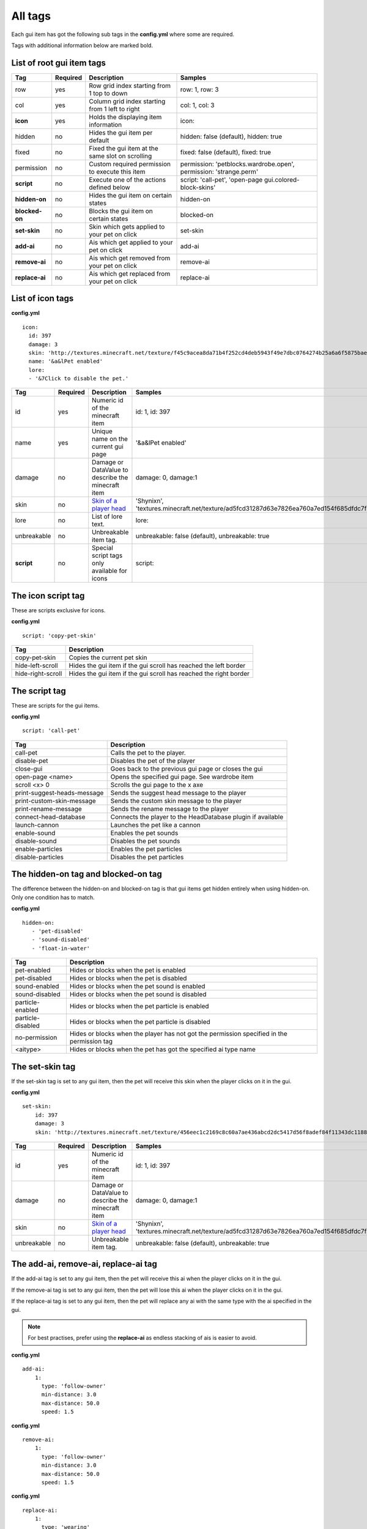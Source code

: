 All tags
========

Each gui item has got the following sub tags in the **config.yml** where some are required.

Tags with additional information below are marked bold.


List of root gui item tags
~~~~~~~~~~~~~~~~~~~~~~~~~~

================================  ========= ======================================================== =======================================================================
Tag                               Required  Description                                              Samples
================================  ========= ======================================================== =======================================================================
row                               yes       Row grid index starting from 1 top to down               row: 1, row: 3
col                               yes       Column grid index starting from 1 left to right          col: 1, col: 3
**icon**                          yes       Holds the displaying item information                    icon:
hidden                            no        Hides the gui item per default                           hidden: false (default), hidden: true
fixed                             no        Fixed the gui item at the same slot on scrolling         fixed: false (default), fixed: true
permission                        no        Custom required permission to execute this item          permission: 'petblocks.wardrobe.open', permission: 'strange.perm'
**script**                        no        Execute one of the actions defined below                 script: 'call-pet', 'open-page gui.colored-block-skins'
**hidden-on**                     no        Hides the gui item on certain states                     hidden-on
**blocked-on**                    no        Blocks the gui item on certain states                    blocked-on
**set-skin**                      no        Skin which gets applied to your pet on click             set-skin
**add-ai**                        no        Ais which get applied to your pet on click               add-ai
**remove-ai**                     no        Ais which get removed from your pet on click             remove-ai
**replace-ai**                    no        Ais which get replaced from your pet on click            replace-ai
================================  ========= ======================================================== =======================================================================

List of icon tags
~~~~~~~~~~~~~~~~~

**config.yml**
::
      icon:
        id: 397
        damage: 3
        skin: 'http://textures.minecraft.net/texture/f45c9acea8da71b4f252cd4deb5943f49e7dbc0764274b25a6a6f5875baea3'
        name: '&a&lPet enabled'
        lore:
        - '&7Click to disable the pet.'

================================  ========= ======================================================== =======================================================================
Tag                               Required  Description                                              Samples
================================  ========= ======================================================== =======================================================================
id                                yes       Numeric id of the minecraft item                         id: 1, id: 397
name                              yes       Unique name on the current gui page                      '&a&lPet enabled'
damage                            no        Damage or DataValue to describe the minecraft item       damage: 0, damage:1
skin                              no        `Skin of a player head <skins.html>`_                    'Shynixn', 'textures.minecraft.net/texture/ad5fcd31287d63e7826ea760a7ed154f685dfdc7f3465732a96e619b2e1347'
lore                              no        List of lore text.                                       lore:
unbreakable                       no        Unbreakable item tag.                                    unbreakable: false (default), unbreakable: true
**script**                        no        Special script tags only available for icons             script:
================================  ========= ======================================================== =======================================================================

The icon script tag
~~~~~~~~~~~~~~~~~~~

These are scripts exclusive for icons.

**config.yml**
::
   script: 'copy-pet-skin'

================================ ========================================================
Tag                              Description
================================ ========================================================
copy-pet-skin                    Copies the current pet skin
hide-left-scroll                 Hides the gui item if the gui scroll has reached the left border
hide-right-scroll                Hides the gui item if the gui scroll has reached the right border
================================ ========================================================

The script tag
~~~~~~~~~~~~~~

These are scripts for the gui items.


**config.yml**
::
   script: 'call-pet'

================================ ========================================================
Tag                              Description
================================ ========================================================
call-pet                         Calls the pet to the player.
disable-pet                      Disables the pet of the player
close-gui                        Goes back to the previous gui page or closes the gui
open-page <name>                 Opens the specified gui page. See wardrobe item
scroll <x> 0                     Scrolls the gui page to the x axe
print-suggest-heads-message      Sends the suggest head message to the player
print-custom-skin-message        Sends the custom skin message to the player
print-rename-message             Sends the rename message to the player
connect-head-database            Connects the player to the HeadDatabase plugin if available
launch-cannon                    Launches the pet like a cannon
enable-sound                     Enables the pet sounds
disable-sound                    Disables the pet sounds
enable-particles                 Enables the pet particles
disable-particles                Disables the pet particles
================================ ========================================================

The hidden-on tag and blocked-on tag
~~~~~~~~~~~~~~~~~~~~~~~~~~~~~~~~~~~~

The difference between the hidden-on and blocked-on tag is that gui items get hidden entirely when using hidden-on.
Only one condition has to match.

**config.yml**
::
   hidden-on:
      - 'pet-disabled'
      - 'sound-disabled'
      - 'float-in-water'

================================ ========================================================
Tag                              Description
================================ ========================================================
pet-enabled                      Hides or blocks when the pet is enabled
pet-disabled                     Hides or blocks when the pet is disabled
sound-enabled                    Hides or blocks when the pet sound is enabled
sound-disabled                   Hides or blocks when the pet sound is disabled
particle-enabled                 Hides or blocks when the pet particle is enabled
particle-disabled                Hides or blocks when the pet particle is disabled
no-permission                    Hides or blocks when the player has not got the permission specified in the permission tag
<aitype>                         Hides or blocks when the pet has got the specified ai type name
================================ ========================================================

The set-skin tag
~~~~~~~~~~~~~~~~

If the set-skin tag is set to any gui item, then the pet will receive this skin when the player clicks on it in the gui.

**config.yml**
::
    set-skin:
        id: 397
        damage: 3
        skin: 'http://textures.minecraft.net/texture/456eec1c2169c8c60a7ae436abcd2dc5417d56f8adef84f11343dc1188fe138'

================================  ========= ======================================================== =======================================================================
Tag                               Required  Description                                              Samples
================================  ========= ======================================================== =======================================================================
id                                yes       Numeric id of the minecraft item                         id: 1, id: 397
damage                            no        Damage or DataValue to describe the minecraft item       damage: 0, damage:1
skin                              no        `Skin of a player head <skins.html>`_                    'Shynixn', 'textures.minecraft.net/texture/ad5fcd31287d63e7826ea760a7ed154f685dfdc7f3465732a96e619b2e1347'
unbreakable                       no        Unbreakable item tag.                                    unbreakable: false (default), unbreakable: true
================================  ========= ======================================================== =======================================================================

The add-ai, remove-ai, replace-ai tag
~~~~~~~~~~~~~~~~~~~~~~~~~~~~~~~~~~~~~

If the add-ai tag is set to any gui item, then the pet will receive this ai when the player clicks on it in the gui.

If the remove-ai tag is set to any gui item, then the pet will lose this ai when the player clicks on it in the gui.

If the replace-ai tag is set to any gui item, then the pet will replace any ai with the same type with the ai specified in the gui.

.. note:: For best practises, prefer using the **replace-ai** as endless stacking of ais is easier to avoid.

**config.yml**
::
    add-ai:
        1:
          type: 'follow-owner'
          min-distance: 3.0
          max-distance: 50.0
          speed: 1.5

**config.yml**
::
    remove-ai:
        1:
          type: 'follow-owner'
          min-distance: 3.0
          max-distance: 50.0
          speed: 1.5

**config.yml**
::
    replace-ai:
        1:
          type: 'wearing'
        2:
          type: 'feeding'
          item-id: 391
          item-damage: 0
          click-particle:
            name: 'heart'
            speed: 0.1
            amount: 20
            offx: 1.0
            offy: 1.0
            offz: 1.0
          click-sound:
            name: 'EAT'
            volume: 5.0
            pitch: 1.0

The syntax is simple and multiple ais can be applied by using the incrementing number.
Each available ai is explained in the ai section of customizing.